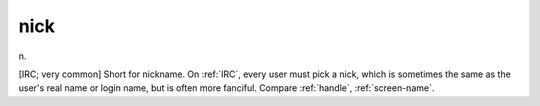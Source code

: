.. _nick:

============================================================
nick
============================================================

n\.

[IRC; very common] Short for nickname.
On :ref:`IRC`\, every user must pick a nick, which is sometimes the same as the user's real name or login name, but is often more fanciful.
Compare :ref:`handle`\, :ref:`screen-name`\.

